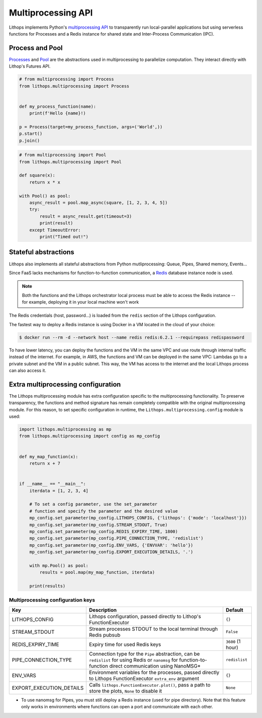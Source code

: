 Multiprocessing API
===================

Lithops implements Python's `multiprocessing API <https://docs.python.org/3/library/multiprocessing.html>`_ to transparently run local-parallel applications but using serverless functions for Processes and a Redis instance for shared state and Inter-Process Communication (IPC).

Process and Pool
----------------

`Processes <https://docs.python.org/3/library/multiprocessing.html#the-process-class>`_ and `Pool <https://docs.python.org/3/library/multiprocessing.html#using-a-pool-of-workers>`_ are the abstractions used in multiprocessing to parallelize computation. They interact directly with Lithop's Futures API.

.. code:: python

    # from multiprocessing import Process
    from lithops.multiprocessing import Process


    def my_process_function(name):
        print(f'Hello {name}!)

    p = Process(target=my_process_function, args=('World',))
    p.start()
    p.join()

.. code:: python

    # from multiprocessing import Pool
    from lithops.multiprocessing import Pool

    def square(x):
        return x * x

    with Pool() as pool:
        async_result = pool.map_async(square, [1, 2, 3, 4, 5])
        try:
            result = async_result.get(timeout=3)
            print(result)
        except TimeoutError:
            print("Timed out!")

Stateful abstractions
---------------------

Lithops also implements all stateful abstractions from Python mutliprocessing: Queue, Pipes, Shared memory, Events...

Since FaaS lacks mechanisms for function-to-function communication, a `Redis <https://redis.io/>`_ database instance node is used.

.. note:: Both the functions and the Lithops orchestrator local process must be able to access the Redis instance -- for example, deploying it in your local machine won't work

The Redis credentials (host, password...) is loaded from the ``redis`` section of the Lithops configuration.

The fastest way to deploy a Redis instance is using Docker in a VM located in the cloud of your choice:

.. code::

    $ docker run --rm -d --network host --name redis redis:6.2.1 --requirepass redispassword

To have lower latency, you can deploy the functions and the VM in the same VPC and use route through internal traffic instead of the internet.
For example, in AWS, the functions and VM can be deployed in the same VPC: Lambdas go to a private subnet and the VM in a public subnet. This way, the VM has access to the internet and the local Lithops process can also access it.

Extra multiprocessing configuration
-----------------------------------

The Lithops multiprocessing module has extra configuration specific to the multiprocessing functionality.
To preserve transparency, the functions and method signature has remain completely compatible with the original multiprocessing module.
For this reason, to set specific configuration in runtime, the ``Lithops.multiprocessing.config`` module is used:

.. code:: python

    import lithops.multiprocessing as mp
    from lithops.multiprocessing import config as mp_config


    def my_map_function(x):
        return x + 7


    if __name__ == "__main__":
        iterdata = [1, 2, 3, 4]

        # To set a config parameter, use the set_parameter
        # function and specify the parameter and the desired value
        mp_config.set_parameter(mp_config.LITHOPS_CONFIG, {'lithops': {'mode': 'localhost'}})
        mp_config.set_parameter(mp_config.STREAM_STDOUT, True)
        mp_config.set_parameter(mp_config.REDIS_EXPIRY_TIME, 1800)
        mp_config.set_parameter(mp_config.PIPE_CONNECTION_TYPE, 'redislist')
        mp_config.set_parameter(mp_config.ENV_VARS, {'ENVVAR': 'hello'})
        mp_config.set_parameter(mp_config.EXPORT_EXECUTION_DETAILS, '.')

        with mp.Pool() as pool:
            results = pool.map(my_map_function, iterdata)

        print(results)

Multiprocessing configuration keys
..................................

.. list-table::
   :header-rows: 1

   * - Key
     - Description
     - Default
   * - LITHOPS_CONFIG
     - Lithops configuration, passed directly to Lithop's FunctionExecutor
     - ``{}``
   * - STREAM_STDOUT
     - Stream processes STDOUT to the local terminal through Redis pubsub
     - ``False``
   * - REDIS_EXPIRY_TIME
     - Expiry time for used Redis keys
     - ``3600`` (1 hour)
   * - PIPE_CONNECTION_TYPE
     - Connection type for the ``Pipe`` abstraction, can be ``redislist`` for using Redis or ``nanomsg`` for function-to-function direct communication using NanoMSG*
     - ``redislist``
   * - ENV_VARS
     - Environment variables for the processes, passed directly to Lithops FunctionExecutor ``extra_env`` argument
     - ``{}``
   * - EXPORT_EXECUTION_DETAILS
     - Calls ``lithops.FunctionExecutor.plot()``, pass a path to store the plots, ``None`` to disable it
     - ``None``



* To use nanomsg for Pipes, you must still deploy a Redis instance (used for pipe directory). Note that this feature only works in environments where functions can open a port and communicate with each other.
